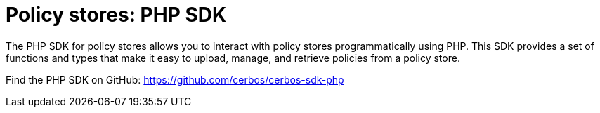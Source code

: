 = Policy stores: PHP SDK

The PHP SDK for policy stores allows you to interact with policy stores programmatically using PHP. This SDK provides a set of functions and types that make it easy to upload, manage, and retrieve policies from a policy store.

Find the PHP SDK on GitHub: https://github.com/cerbos/cerbos-sdk-php
